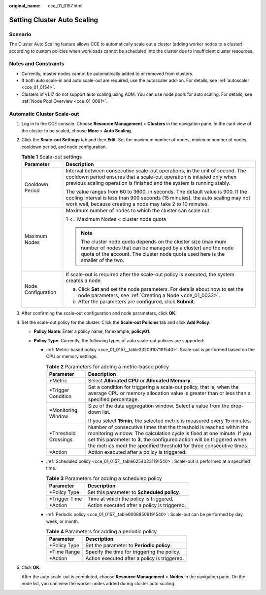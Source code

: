 :original_name: cce_01_0157.html

.. _cce_01_0157:

Setting Cluster Auto Scaling
============================

Scenario
--------

The Cluster Auto Scaling feature allows CCE to automatically scale out a cluster (adding worker nodes to a cluster) according to custom policies when workloads cannot be scheduled into the cluster due to insufficient cluster resources.

Notes and Constraints
---------------------

-  Currently, master nodes cannot be automatically added to or removed from clusters.
-  If both auto scale-in and auto scale-out are required, use the autoscaler add-on. For details, see :ref:`autoscaler <cce_01_0154>`.
-  Clusters of v1.17 do not support auto scaling using AOM. You can use node pools for auto scaling. For details, see :ref:`Node Pool Overview <cce_01_0081>`.

Automatic Cluster Scale-out
---------------------------

#. Log in to the CCE console. Choose **Resource Management** > **Clusters** in the navigation pane. In the card view of the cluster to be scaled, choose **More** > **Auto Scaling**.

#. Click the **Scale-out Settings** tab and then **Edit**. Set the maximum number of nodes, minimum number of nodes, cooldown period, and node configuration.

   .. table:: **Table 1** Scale-out settings

      +-----------------------------------+----------------------------------------------------------------------------------------------------------------------------------------------------------------------------------------------------------------------------------+
      | Parameter                         | Description                                                                                                                                                                                                                      |
      +===================================+==================================================================================================================================================================================================================================+
      | Cooldown Period                   | Interval between consecutive scale-out operations, in the unit of second. The cooldown period ensures that a scale-out operation is initiated only when previous scaling operation is finished and the system is running stably. |
      |                                   |                                                                                                                                                                                                                                  |
      |                                   | The value ranges from 60 to 3600, in seconds. The default value is 900. If the cooling interval is less than 900 seconds (15 minutes), the auto scaling may not work well, because creating a node may take 2 to 10 minutes.     |
      +-----------------------------------+----------------------------------------------------------------------------------------------------------------------------------------------------------------------------------------------------------------------------------+
      | Maximum Nodes                     | Maximum number of nodes to which the cluster can scale out.                                                                                                                                                                      |
      |                                   |                                                                                                                                                                                                                                  |
      |                                   | 1 <= Maximum Nodes < cluster node quota                                                                                                                                                                                          |
      |                                   |                                                                                                                                                                                                                                  |
      |                                   | .. note::                                                                                                                                                                                                                        |
      |                                   |                                                                                                                                                                                                                                  |
      |                                   |    The cluster node quota depends on the cluster size (maximum number of nodes that can be managed by a cluster) and the node quota of the account. The cluster node quota used here is the smaller of the two.                  |
      +-----------------------------------+----------------------------------------------------------------------------------------------------------------------------------------------------------------------------------------------------------------------------------+
      | Node Configuration                | If scale-out is required after the scale-out policy is executed, the system creates a node.                                                                                                                                      |
      |                                   |                                                                                                                                                                                                                                  |
      |                                   | a. Click **Set** and set the node parameters. For details about how to set the node parameters, see :ref:`Creating a Node <cce_01_0033>`.                                                                                        |
      |                                   | b. After the parameters are configured, click **Submit**.                                                                                                                                                                        |
      +-----------------------------------+----------------------------------------------------------------------------------------------------------------------------------------------------------------------------------------------------------------------------------+

#. After confirming the scale-out configuration and node parameters, click **OK**.

#. Set the scale-out policy for the cluster. Click the **Scale-out Policies** tab and click **Add Policy**.

   -  **Policy Name**: Enter a policy name, for example, **policy01**.
   -  **Policy Type**: Currently, the following types of auto scale-out policies are supported:

      -  :ref:`Metric-based policy <cce_01_0157__table23209107191540>`: Scale-out is performed based on the CPU or memory settings.

         .. _cce_01_0157__table23209107191540:

         .. table:: **Table 2** Parameters for adding a metric-based policy

            +-----------------------------------+----------------------------------------------------------------------------------------------------------------------------------------------------------------------------------------------------------------------------------------------------------------------------------------------+
            | Parameter                         | Description                                                                                                                                                                                                                                                                                  |
            +===================================+==============================================================================================================================================================================================================================================================================================+
            | \*Metric                          | Select **Allocated CPU** or **Allocated Memory**.                                                                                                                                                                                                                                            |
            +-----------------------------------+----------------------------------------------------------------------------------------------------------------------------------------------------------------------------------------------------------------------------------------------------------------------------------------------+
            | \*Trigger Condition               | Set a condition for triggering a scale-out policy, that is, when the average CPU or memory allocation value is greater than or less than a specified percentage.                                                                                                                             |
            +-----------------------------------+----------------------------------------------------------------------------------------------------------------------------------------------------------------------------------------------------------------------------------------------------------------------------------------------+
            | \*Monitoring Window               | Size of the data aggregation window. Select a value from the drop-down list.                                                                                                                                                                                                                 |
            |                                   |                                                                                                                                                                                                                                                                                              |
            |                                   | If you select **15min**, the selected metric is measured every 15 minutes.                                                                                                                                                                                                                   |
            +-----------------------------------+----------------------------------------------------------------------------------------------------------------------------------------------------------------------------------------------------------------------------------------------------------------------------------------------+
            | \*Threshold Crossings             | Number of consecutive times that the threshold is reached within the monitoring window. The calculation cycle is fixed at one minute. If you set this parameter to **3**, the configured action will be triggered when the metrics meet the specified threshold for three consecutive times. |
            +-----------------------------------+----------------------------------------------------------------------------------------------------------------------------------------------------------------------------------------------------------------------------------------------------------------------------------------------+
            | \*Action                          | Action executed after a policy is triggered.                                                                                                                                                                                                                                                 |
            +-----------------------------------+----------------------------------------------------------------------------------------------------------------------------------------------------------------------------------------------------------------------------------------------------------------------------------------------+

      -  :ref:`Scheduled policy <cce_01_0157__table62540231191540>`: Scale-out is performed at a specified time.

         .. _cce_01_0157__table62540231191540:

         .. table:: **Table 3** Parameters for adding a scheduled policy

            ============== ============================================
            Parameter      Description
            ============== ============================================
            \*Policy Type  Set this parameter to **Scheduled policy**.
            \*Trigger Time Time at which the policy is triggered.
            \*Action       Action executed after a policy is triggered.
            ============== ============================================

      -  :ref:`Periodic policy <cce_01_0157__table60088509191540>`: Scale-out can be performed by day, week, or month.

         .. _cce_01_0157__table60088509191540:

         .. table:: **Table 4** Parameters for adding a periodic policy

            ============= ============================================
            Parameter     Description
            ============= ============================================
            \*Policy Type Set the parameter to **Periodic policy**.
            \*Time Range  Specify the time for triggering the policy.
            \*Action      Action executed after a policy is triggered.
            ============= ============================================

#. Click **OK**.

   After the auto scale-out is completed, choose **Resource Management** > **Nodes** in the navigation pane. On the node list, you can view the worker nodes added during cluster auto scaling.
